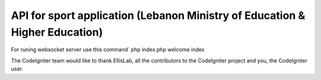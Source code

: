 ##########################
API for sport application (Lebanon Ministry of Education & Higher Education)
##########################

For runing websocket server use this command`
php index.php welcome index



The CodeIgniter team would like to thank EllisLab, all the
contributors to the CodeIgniter project and you, the CodeIgniter user.
